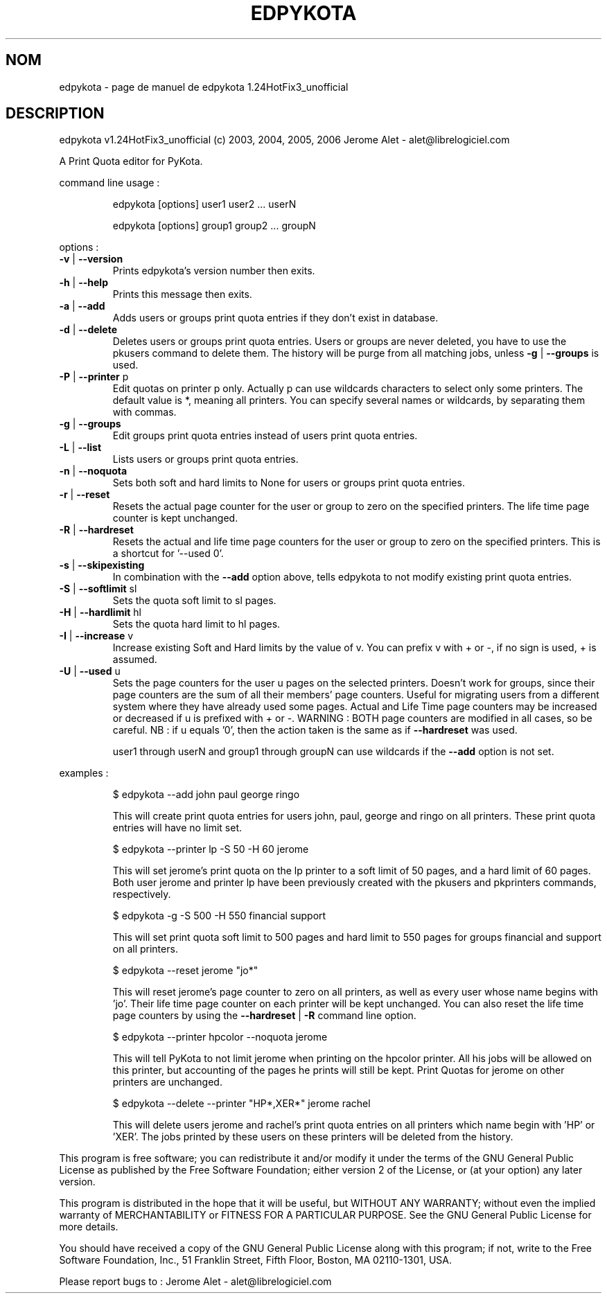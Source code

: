 .\" DO NOT MODIFY THIS FILE!  It was generated by help2man 1.36.
.TH EDPYKOTA "1" "juin 2006" "C@LL - Conseil Internet & Logiciels Libres" "User Commands"
.SH NOM
edpykota \- page de manuel de edpykota 1.24HotFix3_unofficial
.SH DESCRIPTION
edpykota v1.24HotFix3_unofficial (c) 2003, 2004, 2005, 2006 Jerome Alet \- alet@librelogiciel.com
.PP
A Print Quota editor for PyKota.
.PP
command line usage :
.IP
edpykota [options] user1 user2 ... userN
.IP
edpykota [options] group1 group2 ... groupN
.PP
options :
.TP
\fB\-v\fR | \fB\-\-version\fR
Prints edpykota's version number then exits.
.TP
\fB\-h\fR | \fB\-\-help\fR
Prints this message then exits.
.TP
\fB\-a\fR | \fB\-\-add\fR
Adds users or groups print quota entries if
they don't exist in database.
.TP
\fB\-d\fR | \fB\-\-delete\fR
Deletes users or groups print quota entries.
Users or groups are never deleted, you have
to use the pkusers command to delete them.
The history will be purge from all matching
jobs, unless \fB\-g\fR | \fB\-\-groups\fR is used.
.TP
\fB\-P\fR | \fB\-\-printer\fR p
Edit quotas on printer p only. Actually p can
use wildcards characters to select only
some printers. The default value is *, meaning
all printers.
You can specify several names or wildcards,
by separating them with commas.
.TP
\fB\-g\fR | \fB\-\-groups\fR
Edit groups print quota entries instead of
users print quota entries.
.TP
\fB\-L\fR | \fB\-\-list\fR
Lists users or groups print quota entries.
.TP
\fB\-n\fR | \fB\-\-noquota\fR
Sets both soft and hard limits to None for users
or groups print quota entries.
.TP
\fB\-r\fR | \fB\-\-reset\fR
Resets the actual page counter for the user
or group to zero on the specified printers.
The life time page counter is kept unchanged.
.TP
\fB\-R\fR | \fB\-\-hardreset\fR
Resets the actual and life time page counters
for the user or group to zero on the specified
printers. This is a shortcut for '\-\-used 0'.
.TP
\fB\-s\fR | \fB\-\-skipexisting\fR
In combination with the \fB\-\-add\fR option above, tells
edpykota to not modify existing print quota entries.
.TP
\fB\-S\fR | \fB\-\-softlimit\fR sl
Sets the quota soft limit to sl pages.
.TP
\fB\-H\fR | \fB\-\-hardlimit\fR hl
Sets the quota hard limit to hl pages.
.TP
\fB\-I\fR | \fB\-\-increase\fR v
Increase existing Soft and Hard limits by the value
of v. You can prefix v with + or \-, if no sign is
used, + is assumed.
.TP
\fB\-U\fR | \fB\-\-used\fR u
Sets the page counters for the user u pages on
the selected printers. Doesn't work for groups, since
their page counters are the sum of all their members'
page counters.
Useful for migrating users from a different system
where they have already used some pages. Actual
and Life Time page counters may be increased or decreased
if u is prefixed with + or \-.
WARNING : BOTH page counters are modified in all cases,
so be careful.
NB : if u equals '0', then the action taken is
the same as if \fB\-\-hardreset\fR was used.
.IP
user1 through userN and group1 through groupN can use wildcards
if the \fB\-\-add\fR option is not set.
.PP
examples :
.IP
\f(CW$ edpykota --add john paul george ringo\fR
.IP
This will create print quota entries for users john, paul, george
and ringo on all printers. These print quota entries will have no
limit set.
.IP
\f(CW$ edpykota --printer lp -S 50 -H 60 jerome\fR
.IP
This will set jerome's print quota on the lp printer to a soft limit
of 50 pages, and a hard limit of 60 pages. Both user jerome and
printer lp have been previously created with the pkusers and pkprinters
commands, respectively.
.IP
\f(CW$ edpykota -g -S 500 -H 550 financial support\fR
.IP
This will set print quota soft limit to 500 pages and hard limit
to 550 pages for groups financial and support on all printers.
.IP
\f(CW$ edpykota --reset jerome "jo*"\fR
.IP
This will reset jerome's page counter to zero on all printers, as
well as every user whose name begins with 'jo'.
Their life time page counter on each printer will be kept unchanged.
You can also reset the life time page counters by using the
\fB\-\-hardreset\fR | \fB\-R\fR command line option.
.IP
\f(CW$ edpykota --printer hpcolor --noquota jerome\fR
.IP
This will tell PyKota to not limit jerome when printing on the
hpcolor printer. All his jobs will be allowed on this printer, but
accounting of the pages he prints will still be kept.
Print Quotas for jerome on other printers are unchanged.
.IP
\f(CW$ edpykota --delete --printer "HP*,XER*" jerome rachel\fR
.IP
This will delete users jerome and rachel's print quota
entries on all printers which name begin with 'HP' or
\&'XER'. The jobs printed by these users on these printers
will be deleted from the history.
.PP
This program is free software; you can redistribute it and/or modify
it under the terms of the GNU General Public License as published by
the Free Software Foundation; either version 2 of the License, or
(at your option) any later version.
.PP
This program is distributed in the hope that it will be useful,
but WITHOUT ANY WARRANTY; without even the implied warranty of
MERCHANTABILITY or FITNESS FOR A PARTICULAR PURPOSE.  See the
GNU General Public License for more details.
.PP
You should have received a copy of the GNU General Public License
along with this program; if not, write to the Free Software
Foundation, Inc., 51 Franklin Street, Fifth Floor, Boston, MA 02110\-1301, USA.
.PP
Please report bugs to : Jerome Alet \- alet@librelogiciel.com
